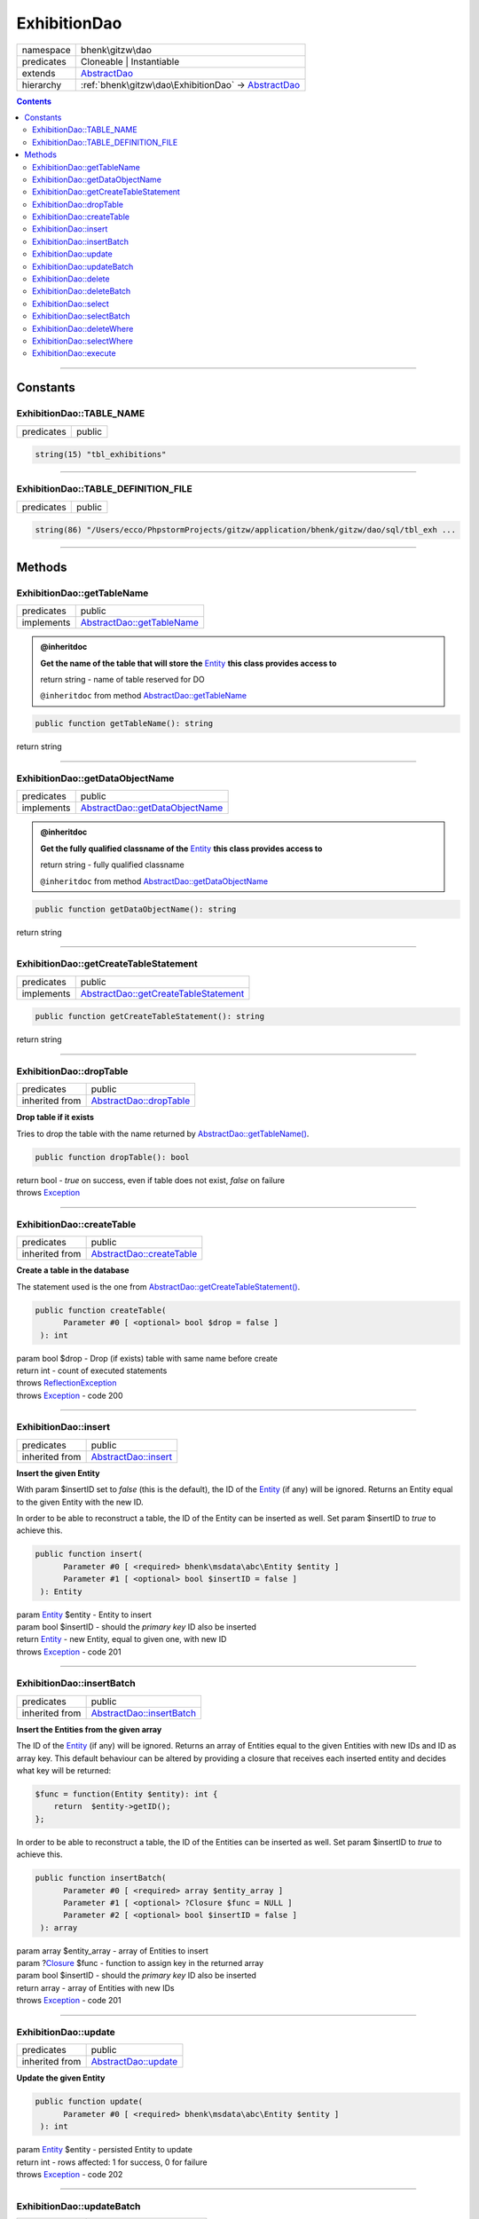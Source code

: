 .. required styles !!
.. raw:: html

    <style> .block {color:lightgrey; font-size: 0.6em; display: block; align-items: center; background-color:black; width:8em; height:8em;padding-left:7px;} </style>
    <style> .tag0 {color:grey; font-size: 0.9em; font-family: "Courier New", monospace;} </style>
    <style> .tag3 {color:grey; font-size: 0.9em; display: inline-block; width:3.1ch; font-family: "Courier New", monospace;} </style>
    <style> .tag4 {color:grey; font-size: 0.9em; display: inline-block; width:4.1ch; font-family: "Courier New", monospace;} </style>
    <style> .tag5 {color:grey; font-size: 0.9em; display: inline-block; width:5.1ch; font-family: "Courier New", monospace;} </style>
    <style> .tag6 {color:grey; font-size: 0.9em; display: inline-block; width:6.1ch; font-family: "Courier New", monospace;} </style>
    <style> .tag7 {color:grey; font-size: 0.9em; display: inline-block; width:7.1ch; font-family: "Courier New", monospace;} </style>
    <style> .tag8 {color:grey; font-size: 0.9em; display: inline-block; width:8.1ch; font-family: "Courier New", monospace;} </style>
    <style> .tag9 {color:grey; font-size: 0.9em; display: inline-block; width:9.1ch; font-family: "Courier New", monospace;} </style>
    <style> .tag10 {color:grey; font-size: 0.9em; display: inline-block; width:10.1ch; font-family: "Courier New", monospace;} </style>
    <style> .tag11 {color:grey; font-size: 0.9em; display: inline-block; width:11.1ch; font-family: "Courier New", monospace;} </style>
    <style> .tag12 {color:grey; font-size: 0.9em; display: inline-block; width:12.1ch; font-family: "Courier New", monospace;} </style>
    <style> .tagsign {color:grey; font-size: 0.9em; display: inline-block; width:3.2em;} </style>
    <style> .param {color:#005858; background-color:#F8F8F8; font-size: 0.8em; border:1px solid #D0D0D0;padding-left: 5px; padding-right: 5px;} </style>
    <style> .tech {color:#005858; background-color:#F8F8F8; font-size: 0.9em; border:1px solid #D0D0D0;padding-left: 5px; padding-right: 5px;} </style>

.. end required styles

.. required roles !!
.. role:: block
.. role:: tag0
.. role:: tag3
.. role:: tag4
.. role:: tag5
.. role:: tag6
.. role:: tag7
.. role:: tag8
.. role:: tag9
.. role:: tag10
.. role:: tag11
.. role:: tag12
.. role:: tagsign
.. role:: param
.. role:: tech

.. end required roles

.. _bhenk\gitzw\dao\ExhibitionDao:

ExhibitionDao
=============

.. table::
   :widths: auto
   :align: left

   ========== ==================================================================================== 
   namespace  bhenk\\gitzw\\dao                                                                    
   predicates Cloneable | Instantiable                                                             
   extends    `AbstractDao <http://bhenkmsdata.rtfd.io/>`_                                         
   hierarchy  :ref:`bhenk\gitzw\dao\ExhibitionDao` -> `AbstractDao <http://bhenkmsdata.rtfd.io/>`_ 
   ========== ==================================================================================== 


.. contents::


----


.. _bhenk\gitzw\dao\ExhibitionDao::Constants:

Constants
+++++++++


.. _bhenk\gitzw\dao\ExhibitionDao::TABLE_NAME:

ExhibitionDao::TABLE_NAME
-------------------------

.. table::
   :widths: auto
   :align: left

   ========== ====== 
   predicates public 
   ========== ====== 





.. code-block:: php

   string(15) "tbl_exhibitions" 




----


.. _bhenk\gitzw\dao\ExhibitionDao::TABLE_DEFINITION_FILE:

ExhibitionDao::TABLE_DEFINITION_FILE
------------------------------------

.. table::
   :widths: auto
   :align: left

   ========== ====== 
   predicates public 
   ========== ====== 





.. code-block:: php

   string(86) "/Users/ecco/PhpstormProjects/gitzw/application/bhenk/gitzw/dao/sql/tbl_exh ...




----


.. _bhenk\gitzw\dao\ExhibitionDao::Methods:

Methods
+++++++


.. _bhenk\gitzw\dao\ExhibitionDao::getTableName:

ExhibitionDao::getTableName
---------------------------

.. table::
   :widths: auto
   :align: left

   ========== ========================================================== 
   predicates public                                                     
   implements `AbstractDao::getTableName <http://bhenkmsdata.rtfd.io/>`_ 
   ========== ========================================================== 






.. admonition:: @inheritdoc

    

   **Get the name of the table that will store the** `Entity <https://www.google.com/search?q=Entity>`_ **this class provides access to**
   
   | :tag6:`return` string  - name of table reserved for DO
   
   ``@inheritdoc`` from method `AbstractDao::getTableName <http://bhenkmsdata.rtfd.io/>`_




.. code-block:: php

   public function getTableName(): string


| :tag6:`return` string


----


.. _bhenk\gitzw\dao\ExhibitionDao::getDataObjectName:

ExhibitionDao::getDataObjectName
--------------------------------

.. table::
   :widths: auto
   :align: left

   ========== =============================================================== 
   predicates public                                                          
   implements `AbstractDao::getDataObjectName <http://bhenkmsdata.rtfd.io/>`_ 
   ========== =============================================================== 






.. admonition:: @inheritdoc

    

   **Get the fully qualified classname of the** `Entity <https://www.google.com/search?q=Entity>`_ **this class provides access to**
   
   | :tag6:`return` string  - fully qualified classname
   
   ``@inheritdoc`` from method `AbstractDao::getDataObjectName <http://bhenkmsdata.rtfd.io/>`_




.. code-block:: php

   public function getDataObjectName(): string


| :tag6:`return` string


----


.. _bhenk\gitzw\dao\ExhibitionDao::getCreateTableStatement:

ExhibitionDao::getCreateTableStatement
--------------------------------------

.. table::
   :widths: auto
   :align: left

   ========== ===================================================================== 
   predicates public                                                                
   implements `AbstractDao::getCreateTableStatement <http://bhenkmsdata.rtfd.io/>`_ 
   ========== ===================================================================== 


.. code-block:: php

   public function getCreateTableStatement(): string


| :tag6:`return` string


----


.. _bhenk\gitzw\dao\ExhibitionDao::dropTable:

ExhibitionDao::dropTable
------------------------

.. table::
   :widths: auto
   :align: left

   ============== ======================================================= 
   predicates     public                                                  
   inherited from `AbstractDao::dropTable <http://bhenkmsdata.rtfd.io/>`_ 
   ============== ======================================================= 


**Drop table if it exists**


Tries to drop the table with the name returned by `AbstractDao::getTableName() <http://bhenkmsdata.rtfd.io/>`_.



.. code-block:: php

   public function dropTable(): bool


| :tag6:`return` bool  - *true* on success, even if table does not exist, *false* on failure
| :tag6:`throws` `Exception <https://www.php.net/manual/en/class.exception.php>`_


----


.. _bhenk\gitzw\dao\ExhibitionDao::createTable:

ExhibitionDao::createTable
--------------------------

.. table::
   :widths: auto
   :align: left

   ============== ========================================================= 
   predicates     public                                                    
   inherited from `AbstractDao::createTable <http://bhenkmsdata.rtfd.io/>`_ 
   ============== ========================================================= 


**Create a table in the database**


The statement used is the one from `AbstractDao::getCreateTableStatement() <http://bhenkmsdata.rtfd.io/>`_.



.. code-block:: php

   public function createTable(
         Parameter #0 [ <optional> bool $drop = false ]
    ): int


| :tag6:`param` bool :param:`$drop` - Drop (if exists) table with same name before create
| :tag6:`return` int  - count of executed statements
| :tag6:`throws` `ReflectionException <https://www.php.net/manual/en/class.reflectionexception.php>`_
| :tag6:`throws` `Exception <https://www.php.net/manual/en/class.exception.php>`_  - code 200


----


.. _bhenk\gitzw\dao\ExhibitionDao::insert:

ExhibitionDao::insert
---------------------

.. table::
   :widths: auto
   :align: left

   ============== ==================================================== 
   predicates     public                                               
   inherited from `AbstractDao::insert <http://bhenkmsdata.rtfd.io/>`_ 
   ============== ==================================================== 


**Insert the given Entity**


With :tagsign:`param` :tech:`$insertID` set to *false* (this is the default), the :tech:`ID` of the `Entity <https://www.google.com/search?q=Entity>`_ (if any)
will be ignored. Returns an Entity equal to the
given Entity with the new :tech:`ID`.

In order to be able to reconstruct a table, the :tech:`ID` of the Entity can be inserted as well. Set
:tagsign:`param` :tech:`$insertID` to *true* to achieve this.



.. code-block:: php

   public function insert(
         Parameter #0 [ <required> bhenk\msdata\abc\Entity $entity ]
         Parameter #1 [ <optional> bool $insertID = false ]
    ): Entity


| :tag6:`param` `Entity <http://bhenkmsdata.rtfd.io/>`_ :param:`$entity` - Entity to insert
| :tag6:`param` bool :param:`$insertID` - should the *primary key* ID also be inserted
| :tag6:`return` `Entity <http://bhenkmsdata.rtfd.io/>`_  - new Entity, equal to given one, with new :tech:`ID`
| :tag6:`throws` `Exception <https://www.php.net/manual/en/class.exception.php>`_  - code 201


----


.. _bhenk\gitzw\dao\ExhibitionDao::insertBatch:

ExhibitionDao::insertBatch
--------------------------

.. table::
   :widths: auto
   :align: left

   ============== ========================================================= 
   predicates     public                                                    
   inherited from `AbstractDao::insertBatch <http://bhenkmsdata.rtfd.io/>`_ 
   ============== ========================================================= 


**Insert the Entities from the given array**


The :tech:`ID` of the `Entity <https://www.google.com/search?q=Entity>`_ (if any) will be ignored. Returns an array of
Entities equal to the
given Entities with new :tech:`ID`\ s and ID as array key. This default behaviour can be altered by
providing a closure that receives each inserted entity and decides what key will be returned:

..  code-block::

   $func = function(Entity $entity): int {
       return  $entity->getID();
   };



In order to be able to reconstruct a table, the ID of the Entities can be inserted as well. Set
:tagsign:`param` :tech:`$insertID` to *true* to achieve this.



.. code-block:: php

   public function insertBatch(
         Parameter #0 [ <required> array $entity_array ]
         Parameter #1 [ <optional> ?Closure $func = NULL ]
         Parameter #2 [ <optional> bool $insertID = false ]
    ): array


| :tag6:`param` array :param:`$entity_array` - array of Entities to insert
| :tag6:`param` ?\ `Closure <https://www.php.net/manual/en/class.closure.php>`_ :param:`$func` - function to assign key in the returned array
| :tag6:`param` bool :param:`$insertID` - should the *primary key* ID also be inserted
| :tag6:`return` array  - array of Entities with new :tech:`ID`\ s
| :tag6:`throws` `Exception <https://www.php.net/manual/en/class.exception.php>`_  - code 201


----


.. _bhenk\gitzw\dao\ExhibitionDao::update:

ExhibitionDao::update
---------------------

.. table::
   :widths: auto
   :align: left

   ============== ==================================================== 
   predicates     public                                               
   inherited from `AbstractDao::update <http://bhenkmsdata.rtfd.io/>`_ 
   ============== ==================================================== 


**Update the given Entity**


.. code-block:: php

   public function update(
         Parameter #0 [ <required> bhenk\msdata\abc\Entity $entity ]
    ): int


| :tag6:`param` `Entity <http://bhenkmsdata.rtfd.io/>`_ :param:`$entity` - persisted Entity to update
| :tag6:`return` int  - rows affected: 1 for success, 0 for failure
| :tag6:`throws` `Exception <https://www.php.net/manual/en/class.exception.php>`_  - code 202


----


.. _bhenk\gitzw\dao\ExhibitionDao::updateBatch:

ExhibitionDao::updateBatch
--------------------------

.. table::
   :widths: auto
   :align: left

   ============== ========================================================= 
   predicates     public                                                    
   inherited from `AbstractDao::updateBatch <http://bhenkmsdata.rtfd.io/>`_ 
   ============== ========================================================= 


**Update the Entities in the given array**


.. code-block:: php

   public function updateBatch(
         Parameter #0 [ <required> array $entity_array ]
    ): int


| :tag6:`param` array :param:`$entity_array` - array of persisted Entities to update
| :tag6:`return` int  - rows affected
| :tag6:`throws` `Exception <https://www.php.net/manual/en/class.exception.php>`_  - code 202


----


.. _bhenk\gitzw\dao\ExhibitionDao::delete:

ExhibitionDao::delete
---------------------

.. table::
   :widths: auto
   :align: left

   ============== ==================================================== 
   predicates     public                                               
   inherited from `AbstractDao::delete <http://bhenkmsdata.rtfd.io/>`_ 
   ============== ==================================================== 


**Delete the row with the given ID**


.. code-block:: php

   public function delete(
         Parameter #0 [ <required> int $ID ]
    ): int


| :tag6:`param` int :param:`$ID` - the :tech:`ID` to delete
| :tag6:`return` int  - rows affected: 1 for success, 0 if :tech:`ID` was not present
| :tag6:`throws` `Exception <https://www.php.net/manual/en/class.exception.php>`_  - code 203


----


.. _bhenk\gitzw\dao\ExhibitionDao::deleteBatch:

ExhibitionDao::deleteBatch
--------------------------

.. table::
   :widths: auto
   :align: left

   ============== ========================================================= 
   predicates     public                                                    
   inherited from `AbstractDao::deleteBatch <http://bhenkmsdata.rtfd.io/>`_ 
   ============== ========================================================= 


**Delete rows with the given IDs**


.. code-block:: php

   public function deleteBatch(
         Parameter #0 [ <required> array $ids ]
    ): int


| :tag6:`param` array :param:`$ids` - array with IDs of persisted entities
| :tag6:`return` int  - affected rows
| :tag6:`throws` `Exception <https://www.php.net/manual/en/class.exception.php>`_  - code 203


----


.. _bhenk\gitzw\dao\ExhibitionDao::select:

ExhibitionDao::select
---------------------

.. table::
   :widths: auto
   :align: left

   ============== ==================================================== 
   predicates     public                                               
   inherited from `AbstractDao::select <http://bhenkmsdata.rtfd.io/>`_ 
   ============== ==================================================== 


**Fetch the Entity with the given ID**


.. code-block:: php

   public function select(
         Parameter #0 [ <required> int $ID ]
    ): ?Entity


| :tag6:`param` int :param:`$ID` - the :tech:`ID` to fetch
| :tag6:`return` ?\ `Entity <http://bhenkmsdata.rtfd.io/>`_  - Entity with given :tech:`ID` or *null* if not present
| :tag6:`throws` `Exception <https://www.php.net/manual/en/class.exception.php>`_  - code 204


----


.. _bhenk\gitzw\dao\ExhibitionDao::selectBatch:

ExhibitionDao::selectBatch
--------------------------

.. table::
   :widths: auto
   :align: left

   ============== ========================================================= 
   predicates     public                                                    
   inherited from `AbstractDao::selectBatch <http://bhenkmsdata.rtfd.io/>`_ 
   ============== ========================================================= 


**Select Entities with the given IDs**


The returned Entity[] array has Entity IDs as keys.



.. code-block:: php

   public function selectBatch(
         Parameter #0 [ <required> array $ids ]
    ): array


| :tag6:`param` array :param:`$ids` - array of IDs of persisted Entities
| :tag6:`return` array  - array of Entities or empty array if none found
| :tag6:`throws` `Exception <https://www.php.net/manual/en/class.exception.php>`_  - code 204


----


.. _bhenk\gitzw\dao\ExhibitionDao::deleteWhere:

ExhibitionDao::deleteWhere
--------------------------

.. table::
   :widths: auto
   :align: left

   ============== ========================================================= 
   predicates     public                                                    
   inherited from `AbstractDao::deleteWhere <http://bhenkmsdata.rtfd.io/>`_ 
   ============== ========================================================= 


**Delete Entity rows with a** *where-clause*



..  code-block::

   DELETE FROM %table_name% WHERE %expression%





.. code-block:: php

   public function deleteWhere(
         Parameter #0 [ <required> string $where_clause ]
    ): int


| :tag6:`param` string :param:`$where_clause` - expression
| :tag6:`return` int  - rows affected
| :tag6:`throws` `Exception <https://www.php.net/manual/en/class.exception.php>`_  - code 203


----


.. _bhenk\gitzw\dao\ExhibitionDao::selectWhere:

ExhibitionDao::selectWhere
--------------------------

.. table::
   :widths: auto
   :align: left

   ============== ========================================================= 
   predicates     public                                                    
   inherited from `AbstractDao::selectWhere <http://bhenkmsdata.rtfd.io/>`_ 
   ============== ========================================================= 


**Select Entities with a** *where-clause*



..  code-block::

   SELECT FROM %table_name% WHERE %expression% LIMIT %offset%, %limit%;


The optional :tagsign:`param` :tech:`$func` receives selected Entities and can decide what key
the Entity will have in the returned Entity[] array.
Default: the returned Entity[] array has Entity IDs as keys.

..  code-block::

   $func = function(Entity $entity): int {
       return  $entity->getID();
   };





.. code-block:: php

   public function selectWhere(
         Parameter #0 [ <required> string $where_clause ]
         Parameter #1 [ <optional> int $offset = 0 ]
         Parameter #2 [ <optional> int $limit = bhenk\msdata\abc\PHP_INT_MAX ]
         Parameter #3 [ <optional> ?Closure $func = NULL ]
    ): array


| :tag6:`param` string :param:`$where_clause` - expression
| :tag6:`param` int :param:`$offset` - offset of the first row to return
| :tag6:`param` int :param:`$limit` - the maximum number of rows to return
| :tag6:`param` ?\ `Closure <https://www.php.net/manual/en/class.closure.php>`_ :param:`$func` - if given decides which keys the returned array will have
| :tag6:`return` array  - array of Entities or empty array if none found
| :tag6:`throws` `Exception <https://www.php.net/manual/en/class.exception.php>`_  - code 204


----


.. _bhenk\gitzw\dao\ExhibitionDao::execute:

ExhibitionDao::execute
----------------------

.. table::
   :widths: auto
   :align: left

   ============== ===================================================== 
   predicates     public                                                
   inherited from `AbstractDao::execute <http://bhenkmsdata.rtfd.io/>`_ 
   ============== ===================================================== 


**Execute the given query**


.. code-block:: php

   public function execute(
         Parameter #0 [ <required> string $sql ]
    ): array|bool


| :tag6:`param` string :param:`$sql`
| :tag6:`return` array | bool  - result rows in array; bool if result is boolean
| :tag6:`throws` `Exception <https://www.php.net/manual/en/class.exception.php>`_


----

:block:`no datestamp` 
